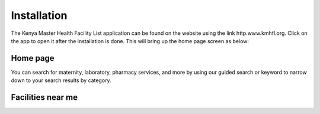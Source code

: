 Installation
=========================
The Kenya Master Health Facility List application can be found on the website using the link http.www.kmhfl.org.
Click on the app to open it after the installation is done. This will bring up the home page screen as below:

Home page
---------
.. image:: /Images/homepage.PNG

You can search for maternity, laboratory, pharmacy services, and more by using our guided search or keyword to narrow down
to your search results by category. ​

Facilities near me 
-------------------
